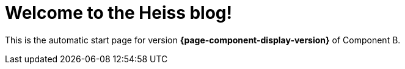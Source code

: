 = Welcome to the Heiss blog!
:navtitle: Welcome

This is the automatic start page for version *{page-component-display-version}* of Component B.
